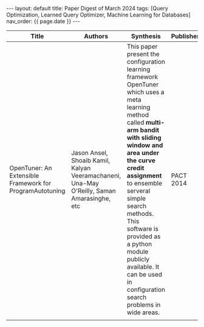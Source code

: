 #+OPTIONS: ^:nil
#+BEGIN_EXPORT html
---
layout: default
title: Paper Digest of March 2024
tags: [Query Optimization, Learned Query Optimizer, Machine Learning for Databases]
nav_order: {{ page.date }}
---
#+END_EXPORT

|----------------------------------------------------------+--------------------------------------------------------------------------------------------+-------------------------------------------------------------------------------------------------------------------------------------------------------------------------+-----------+---------------------------------------------|
| Title                                                    | Authors                                                                                    | Synthesis                                                                                                                                                               | Publisher | Keywords                                    |
|----------------------------------------------------------+--------------------------------------------------------------------------------------------+-------------------------------------------------------------------------------------------------------------------------------------------------------------------------+-----------+---------------------------------------------|
| OpenTuner: An Extensible Framework for ProgramAutotuning | Jason Ansel, Shoaib Kamil, Kalyan Veeramachaneni, Una-May O'Reilly, Saman Amarasinghe, etc | This paper present the configuration learning framework OpenTuner which uses a meta learning method called *multi-arm bandit with sliding window and area under the curve credit assignment* to ensemble serveral simple search methods. This software is provided as a python module publicly available. It can be used in configuration search problems in wide areas. | PACT 2014 | Multi-armed Bandit Problem, Area Under the Curve Credit Assignment, OpenTunner |
|                                                          |                                                                                            |                                                                                                                                                                       |           |                                             |
|----------------------------------------------------------+--------------------------------------------------------------------------------------------+-------------------------------------------------------------------------------------------------------------------------------------------------------------------------+-----------+---------------------------------------------|

